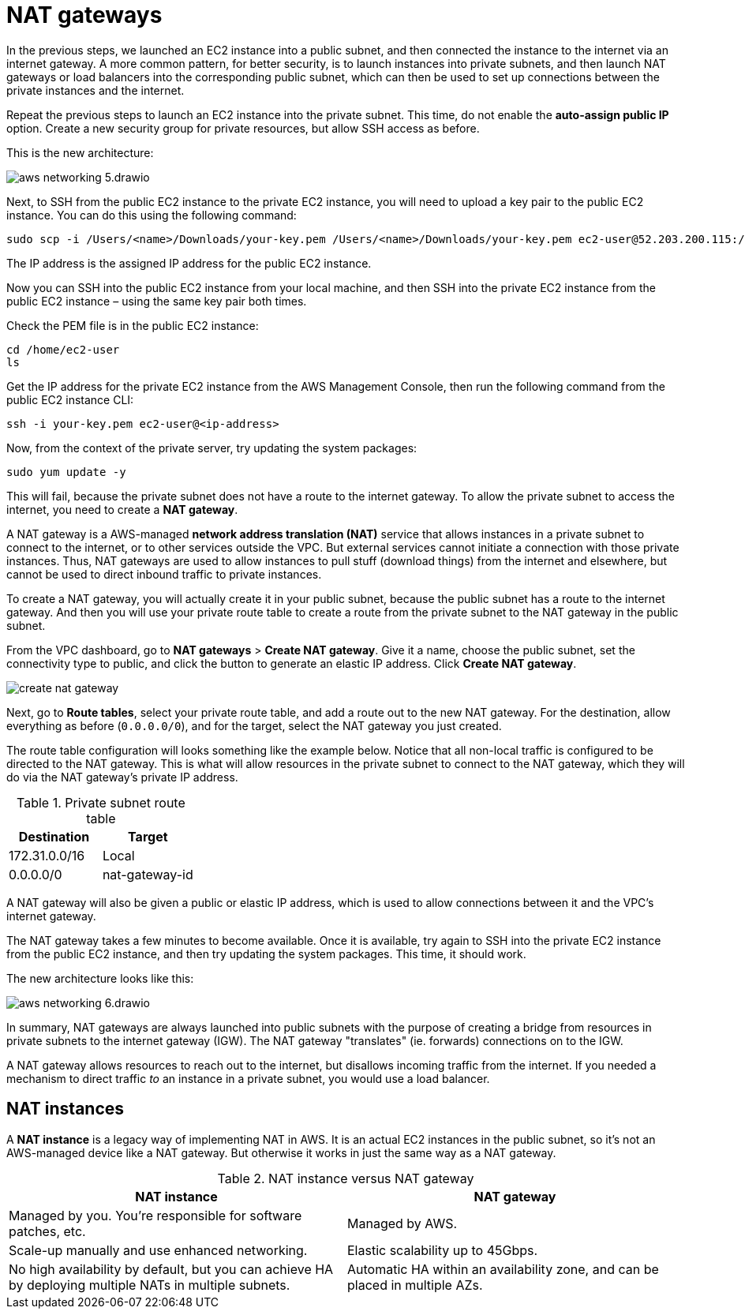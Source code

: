= NAT gateways

In the previous steps, we launched an EC2 instance into a public subnet, and then connected the instance to the internet via an internet gateway. A more common pattern, for better security, is to launch instances into private subnets, and then launch NAT gateways or load balancers into the corresponding public subnet, which can then be used to set up connections between the private instances and the internet.

Repeat the previous steps to launch an EC2 instance into the private subnet. This time, do not enable the *auto-assign public IP* option. Create a new security group for private resources, but allow SSH access as before.

This is the new architecture:

image::../_/aws-networking-5.drawio.svg[]

Next, to SSH from the public EC2 instance to the private EC2 instance, you will need to upload a key pair to the public EC2 instance. You can do this using the following command:

[source,bash]
----
sudo scp -i /Users/<name>/Downloads/your-key.pem /Users/<name>/Downloads/your-key.pem ec2-user@52.203.200.115:/home/ec2-user
----

The IP address is the assigned IP address for the public EC2 instance.

Now you can SSH into the public EC2 instance from your local machine, and then SSH into the private EC2 instance from the public EC2 instance – using the same key pair both times.

Check the PEM file is in the public EC2 instance:

[source,bash]
----
cd /home/ec2-user
ls
----

Get the IP address for the private EC2 instance from the AWS Management Console, then run the following command from the public EC2 instance CLI:

[source,bash]
----
ssh -i your-key.pem ec2-user@<ip-address>
----

Now, from the context of the private server, try updating the system packages:

[source,bash]
----
sudo yum update -y
----

This will fail, because the private subnet does not have a route to the internet gateway. To allow the private subnet to access the internet, you need to create a *NAT gateway*.

A NAT gateway is a AWS-managed *network address translation (NAT)* service that allows instances in a private subnet to connect to the internet, or to other services outside the VPC. But external services cannot initiate a connection with those private instances. Thus, NAT gateways are used to allow instances to pull stuff (download things) from the internet and elsewhere, but cannot be used to direct inbound traffic to private instances.

To create a NAT gateway, you will actually create it in your public subnet, because the public subnet has a route to the internet gateway. And then you will use your private route table to create a route from the private subnet to the NAT gateway in the public subnet.

From the VPC dashboard, go to *NAT gateways* > *Create NAT gateway*. Give it a name, choose the public subnet, set the connectivity type to public, and click the button to generate an elastic IP address. Click *Create NAT gateway*.

image::../_/create-nat-gateway.png[]

Next, go to *Route tables*, select your private route table, and add a route out to the new NAT gateway. For the destination, allow everything as before (`0.0.0.0/0`), and for the target, select the NAT gateway you just created.

The route table configuration will looks something like the example below. Notice that all non-local traffic is configured to be directed to the NAT gateway. This is what will allow resources in the private subnet to connect to the NAT gateway, which they will do via the NAT gateway's private IP address.

.Private subnet route table
|===
|Destination |Target

|172.31.0.0/16
|Local

|0.0.0.0/0
|nat-gateway-id
|===

A NAT gateway will also be given a public or elastic IP address, which is used to allow connections between it and the VPC's internet gateway.

The NAT gateway takes a few minutes to become available. Once it is available, try again to SSH into the private EC2 instance from the public EC2 instance, and then try updating the system packages. This time, it should work.

The new architecture looks like this:

image::../_/aws-networking-6.drawio.svg[]

In summary, NAT gateways are always launched into public subnets with the purpose of creating a bridge from resources in private subnets to the internet gateway (IGW). The NAT gateway "translates" (ie. forwards) connections on to the IGW.

A NAT gateway allows resources to reach out to the internet, but disallows incoming traffic from the internet. If you needed a mechanism to direct traffic _to_ an instance in a private subnet, you would use a load balancer.

== NAT instances

A *NAT instance* is a legacy way of implementing NAT in AWS. It is an actual EC2 instances in the public subnet, so it's not an AWS-managed device like a NAT gateway. But otherwise it works in just the same way as a NAT gateway.

.NAT instance versus NAT gateway
|===
|NAT instance | NAT gateway

|Managed by you. You're responsible for software patches, etc.
|Managed by AWS.

|Scale-up manually and use enhanced networking.
|Elastic scalability up to 45Gbps.

|No high availability by default, but you can achieve HA by deploying multiple NATs in multiple subnets.
|Automatic HA within an availability zone, and can be placed in multiple AZs.
|===
